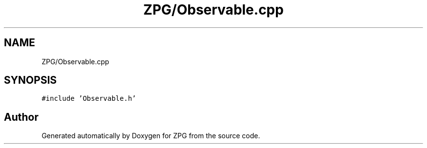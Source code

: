 .TH "ZPG/Observable.cpp" 3 "Sat Nov 3 2018" "Version 4.0" "ZPG" \" -*- nroff -*-
.ad l
.nh
.SH NAME
ZPG/Observable.cpp
.SH SYNOPSIS
.br
.PP
\fC#include 'Observable\&.h'\fP
.br

.SH "Author"
.PP 
Generated automatically by Doxygen for ZPG from the source code\&.

